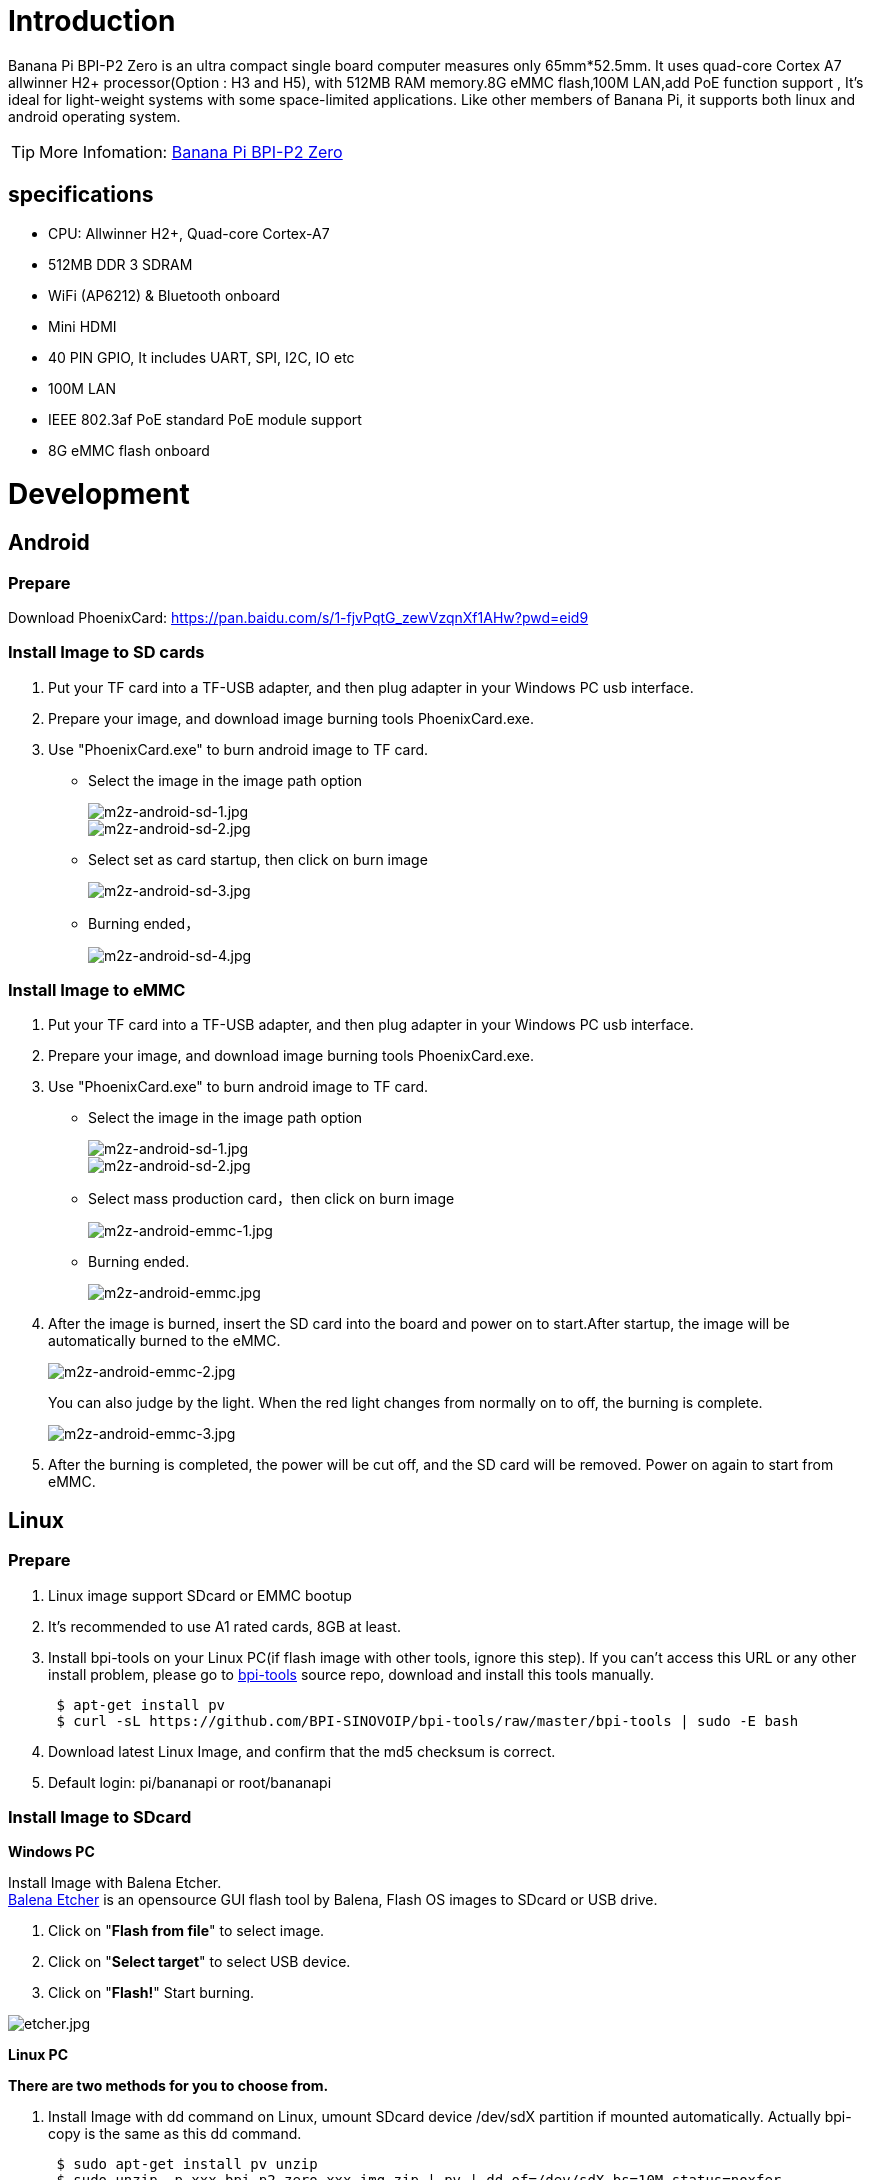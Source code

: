 = Introduction

Banana Pi BPI-P2 Zero is an ultra compact single board computer measures only 65mm*52.5mm. It uses quad-core Cortex A7 allwinner H2+ processor(Option : H3 and H5), with 512MB RAM memory.8G eMMC flash,100M LAN,add PoE function support , It's ideal for light-weight systems with some space-limited applications. Like other members of Banana Pi, it supports both linux and android operating system.

TIP: More Infomation: link:/en/BPI-P2_Zero/BananaPi_BPI-P2_Zero[Banana Pi BPI-P2 Zero]

== specifications

- CPU: Allwinner H2+, Quad-core Cortex-A7
- 512MB DDR 3 SDRAM
- WiFi (AP6212) & Bluetooth onboard
- Mini HDMI
- 40 PIN GPIO, It includes UART, SPI, I2C, IO etc
- 100M LAN
- IEEE 802.3af PoE standard PoE module support
- 8G eMMC flash onboard

= Development
== Android
=== Prepare
Download PhoenixCard: https://pan.baidu.com/s/1-fjvPqtG_zewVzqnXf1AHw?pwd=eid9

=== Install Image to SD cards
 
. Put your TF card into a TF-USB adapter, and then plug adapter in your Windows PC usb interface.
. Prepare your image, and download image burning tools PhoenixCard.exe.
. Use "PhoenixCard.exe" to burn android image to TF card.
- Select the image in the image path option
+
image::/picture/m2z-android-sd-1.jpg[m2z-android-sd-1.jpg]
image::/picture/m2z-android-sd-2.jpg[m2z-android-sd-2.jpg]

- Select set as card startup, then click on burn image
+
image::/picture/m2z-android-sd-3.jpg[m2z-android-sd-3.jpg]

- Burning ended，
+
image::/picture/m2z-android-sd-4.jpg[m2z-android-sd-4.jpg]

=== Install Image to eMMC

. Put your TF card into a TF-USB adapter, and then plug adapter in your Windows PC usb interface.
. Prepare your image, and download image burning tools PhoenixCard.exe.
. Use "PhoenixCard.exe" to burn android image to TF card.
- Select the image in the image path option
+
image::/picture/m2z-android-sd-1.jpg[m2z-android-sd-1.jpg]
image::/picture/m2z-android-sd-2.jpg[m2z-android-sd-2.jpg]

- Select mass production card，then click on burn image
+
image::/picture/m2z-android-emmc-1.jpg[m2z-android-emmc-1.jpg]

- Burning ended.
+
image::/picture/m2z-android-emmc.jpg[m2z-android-emmc.jpg]

. After the image is burned, insert the SD card into the board and power on to start.After startup, the image will be automatically burned to the eMMC.
+
image::/picture/m2z-android-emmc-2.jpg[m2z-android-emmc-2.jpg]
+
You can also judge by the light. When the red light changes from normally on to off, the burning is complete.
+
image::/picture/m2z-android-emmc-3.jpg[m2z-android-emmc-3.jpg]

.  After the burning is completed, the power will be cut off, and the SD card will be removed. Power on again to start from eMMC.

== Linux
=== Prepare
. Linux image support SDcard or EMMC bootup
. It’s recommended to use A1 rated cards, 8GB at least.
. Install bpi-tools on your Linux PC(if flash image with other tools, ignore this step). If you can't access this URL or any other install problem, please go to link:https://github.com/bpi-sinovoip/bpi-tools[bpi-tools] source repo, download and install this tools manually.
+
```sh
 $ apt-get install pv
 $ curl -sL https://github.com/BPI-SINOVOIP/bpi-tools/raw/master/bpi-tools | sudo -E bash
```
. Download latest Linux Image, and confirm that the md5 checksum is correct.
. Default login: pi/bananapi or root/bananapi

=== Install Image to SDcard
**Windows PC**

Install Image with Balena Etcher. +
link:https://balena.io/etcher[Balena Etcher] is an opensource GUI flash tool by Balena, Flash OS images to SDcard or USB drive.

. Click on "**Flash from file**" to select image. 
. Click on "**Select target**" to select USB device. 
. Click on "**Flash!**" Start burning.

image::/picture/etcher.jpg[etcher.jpg]

**Linux PC**

**There are two methods for you to choose from.**

. Install Image with dd command on Linux, umount SDcard device /dev/sdX partition if mounted automatically. Actually bpi-copy is the same as this dd command.
+
```sh
 $ sudo apt-get install pv unzip
 $ sudo unzip -p xxx-bpi-p2_zero-xxx.img.zip | pv | dd of=/dev/sdX bs=10M status=noxfer
```
. Install image with bpi-tools on Linux, plug SDcard to Linux PC and run
+
```sh
 $ sudo apt-get install pv unzip
 $ sudo bpi-copy xxx-bpi-p2_zero-xxx.img.zip /dev/sdX
```

=== Install Image to eMMC

. Prepare a SDcard with Linux image flashed and bootup board with this SDcard.
. Unzip the image and copy it to a USB drive, plug the udisk to board and mount it.（If automatically mounted, ignore this step）
+
```sh
mount /dev/sdx /mnt
```
. There are two ways to install the linux image to board.

IMPORTANT: Please check that your EMMC partition is mmcblk0, the following is just an example of use, focusing on the actual partition.

- Install with dd command.
+
```sh
sudo dd if=/mnt/xxx.bpi-p2_zero-xxx.img of=/dev/mmcblk0 bs=10M status=noxfer
```
- Install the linux image in udisk with bpi-tools command
+
```sh
 $ sudo bpi-copy xxx-bpi-p2_zero-xxx.img.zip /dev/mmcblk0
```
. After download complete, power off safely and eject the SDcard.

=== Update your image
. Get the p2 zero bsp source code
+
```sh
$ git clone https://github.com/BPI-SINOVOIP/BPI-M2P-bsp-4.4
```

. Build the source code according to the README.md, and update the packages to the sdcard with bpi image flashed.

== Advanced Development
=== How to create an image
- Prepare a SD card which have installed system(Ubuntu/Raspbian/..)
- Boot your SD card with M2 Zero, after M2 Zero finish starting, copy your files and config your system, then poweroff M2 Zero. [If you don't want to config your system, you can skip this step]
- Plug your SD card in PC(which is running Linux)
+
```sh
cd /media
ln -s <your account> pi
```
- Execute 
+
```sh
bpi-migrate -c bpi-m2z.conf -c ubuntu-mate-from-sd.conf -d /dev/sdx
```
- Then you could get your own image now

=== OTG
. On M2 Zero console:
+
Execute 
+
```sh
./adbd.sh
ps -ax | grep adbd
```
see if adbd is set up

. On PC terminal:
+
--
If adbd was succeed to set up, insert OTG-USB interface to M2 Zero and PC(with Ubuntu system)

Execute 
```sh
adb devices
```
see if PC has recognised M2 ZeroP OTG.

If yes, we could execute
```sh
adb shel
```
connect M2 Zero by adb now
--

=== EMac
Use iperf3 to test network



=== Bluetooth
- Use bluetoothctl tool to operate BT
- Execute
+
```sh
bluetoothctl
```
- If you don't know how to use bluetoothctl, type "**help**", you will see more commands
- Execute these commands:



=== WiFi Client
**You have two ways to setup WiFi Client**

. Use commands to setup WiFi client
+
--
```sh
ip link set wlan0 up
iw dev wlan0 scan | grep SSID
vim /etc/wpasupplicant/wpa_supplicant.conf
```
```sh
 network={    
 ssid="ssid"    
 psk="password"    
 priority=1 
 }
```
```sh
wpa_supplicant -iwlan0 -c /etc/wpa_supplicant/wpa_supplicant.conf
dhclient wlan0
```
--

. Use UI interface to setup WiFi Client

=== Clear boot
```sh
git clone https://github.com/BPI-SINOVOIP/BPI-files/tree/master/SD/100MB
bpi-bootsel BPI-cleanboot-8k.img.gz /dev/sdX
```
=== Camara function
We use HDF5640 camara.

image::/picture/ov5640_camara.png[ov5640_camara.png]

**Guvcview**

Use your UI interface to operate camara

Applications -> Sound & Video -> guvcview

**Shell**

- We also have built-in command in **/usr/local/bin** to test camara
- Test picture taking function
+
```sh
./test_ov5640_image_mode.sh
```
- Test video recording function
+
```sh
./cameratest.sh
```

=== Display
How to change display resolution
For Example： we change M2Z HDMI display 1080P.

. Execute
+
```sh
mount /dev/mmcblk0p1 /mnt
cd /mnt/bananapi/bpi-m2z/linux
```
find "**sys_config.fex**"

. Execute
+
```sh
vim sys_config.fex
```
change
+
```sh
screen0_output_mode = 5
```
to 
+
```sh
screen0_output_mode = 10
```
+
image::/picture/display_output.png[display_output.png]

. After save changed, use
+
```sh
fex2bin
```
command to transfer sys_config.fex to bin file, "**fex2bin sys_config.fex script.bin** ", reboot.
+
parameters meaning：
+
image::/picture/display_mode.png[display_mode.png]


=== BPI-Tools
**Install Bpi-tools**

```sh
curl -sL https://github.com/BPI-SINOVOIP/bpi-tools/raw/master/bpi-tools | sudo -E bash -
```
**Update Bpi-tools**

```sh
bpi-tools
```

image::/picture/bpi-tools.png[bpi-tools.png]

=== RPi.GPIO
**Install RPi.GPIO**

```sh
git clone https://github.com/BPI-SINOVOIP/RPi.GPIO
cd RPi.GPIO
sudo apt-get update
sudo apt-get install python-dev python3-dev
```
Execute
```sh
sudo python setup.py install
```
or
```sh
sudo python3 setup.py install
```

**Using RPi.GPIO**
```sh
cd /usr/local/bin
./bpi_test_g40.py
```

image::/picture/rpi_gpio.png[rpi_gpio.png]


=== WiringPi

GitHub: https://github.com/BPI-SINOVOIP/BPI-WiringPi2.git

We also have built-in test command in
```sh
/usr/local/bin
```

**How to Update WiringPi**

```sh
bpi-update -c pkglist.conf
```

image::/picture/update_pkglist.png[update_pkglist.png]

```sh
bpi-update -c bpi-pkg-bpi-wiringpi.conf
```

image::/picture/update_wringpi.png[update_wringpi.png]

**RGB 1602 LCD**
```sh
/usr/local/bin/bpi_test_lcd1602.sh
```
**0.96 Inch OLED Display**
```sh
/usr/local/bin/bpi_test_52pi.sh
```
**8x8 RGB LED Martix**

Firstly you need a GPIO Extend Board for 8x8 LED Martix

image::/picture/wringpi_led_martix_extend_board.png[wringpi_led_martix_extend_board.png]

```sh
/usr/local/bin/bpi_test_gpio40.sh
```


